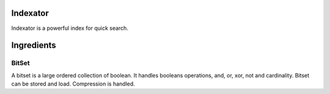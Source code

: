 Indexator
=========

Indexator is a powerful index for quick search.

Ingredients
===========

BitSet
------

A bitset is a large ordered collection of boolean. It handles booleans operations, and, or, xor, not and cardinality.
Bitset can be stored and load. Compression is handled. 